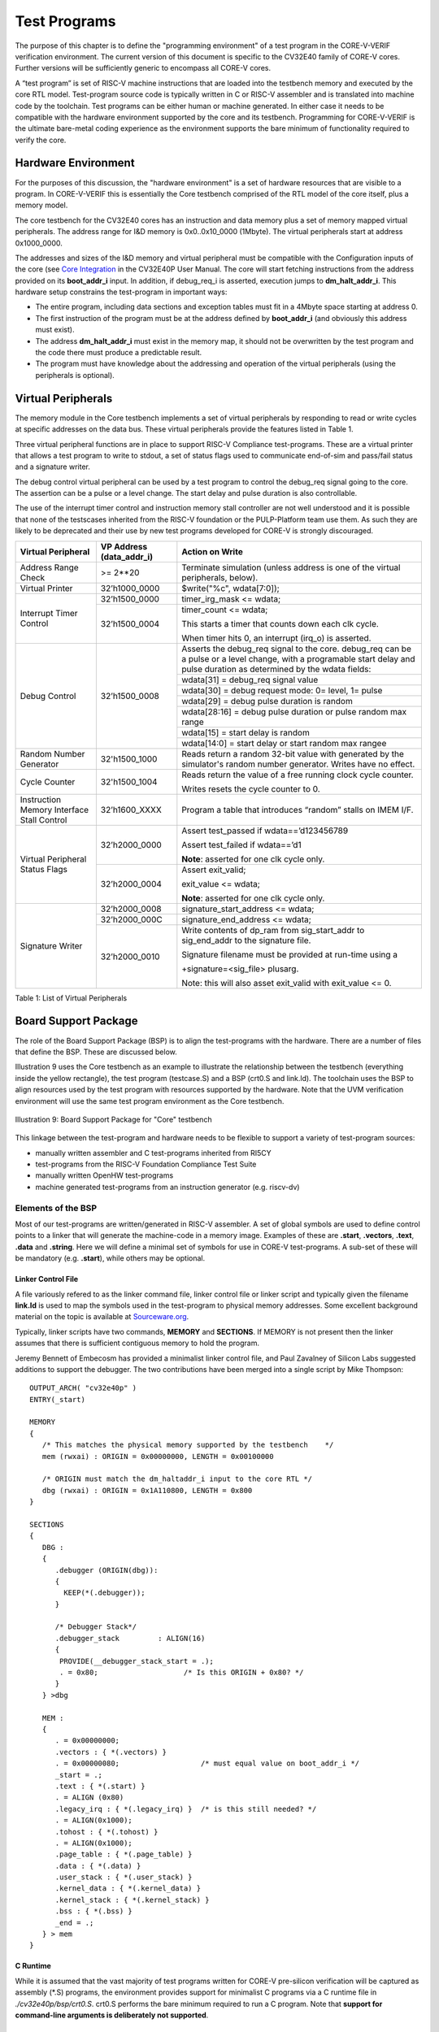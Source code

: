 ..
   Copyright (c) 2020 OpenHW Group
   
   Licensed under the Solderpad Hardware Licence, Version 2.0 (the "License");
   you may not use this file except in compliance with the License.
   You may obtain a copy of the License at
  
   https://solderpad.org/licenses/
  
   Unless required by applicable law or agreed to in writing, software
   distributed under the License is distributed on an "AS IS" BASIS,
   WITHOUT WARRANTIES OR CONDITIONS OF ANY KIND, either express or implied.
   See the License for the specific language governing permissions and
   limitations under the License.
  
   SPDX-License-Identifier: Apache-2.0 WITH SHL-2.0


.. _test_programs:

Test Programs
=============

The purpose of this chapter is to define the "programming environment" of a test program in the CORE-V-VERIF verification environment.
The current version of this document is specific to the CV32E40 family of CORE-V cores.
Further versions will be sufficiently generic to encompass all CORE-V cores.

A “test program” is set of RISC-V machine instructions that are loaded into the testbench memory and executed by the core RTL model.
Test-program source code is typically written in C or RISC-V assembler and is translated into machine code by the toolchain.
Test programs can be either human or machine generated.
In either case it needs to be compatible with the hardware environment supported by the core and its testbench.
Programming for CORE-V-VERIF is the ultimate bare-metal coding experience as the environment supports the bare minimum of functionality required to verify the core.

Hardware Environment
--------------------

For the purposes of this discussion, the "hardware environment" is a set of hardware resources that are visible to a program.
In CORE-V-VERIF this is essentially the Core testbench comprised of the RTL model of the core itself, plus a memory model.

The core testbench for the CV32E40 cores has an instruction and data memory plus a set of memory mapped virtual peripherals.
The address range for I&D memory is 0x0..0x10_0000 (1Mbyte).
The virtual peripherals start at address 0x1000_0000.

The addresses and sizes of the I&D memory and virtual peripheral must be compatible with the Configuration inputs of the core
(see `Core Integration <https://core-v-docs-verif-strat.readthedocs.io/projects/cv32e40p_um/en/latest/integration.html>`__ 
in the CV32E40P User Manual.
The core will start fetching instructions from the address provided on its **boot_addr_i** input.
In addition, if debug_req_i is asserted, execution jumps to **dm_halt_addr_i**.
This hardware setup constrains the test-program in important ways:

- The entire program, including data sections and exception tables must fit in a 4Mbyte space starting at address 0.
- The first instruction of the program must be at the address defined by **boot_addr_i** (and obviously this address must exist).
- The address **dm_halt_addr_i** must exist in the memory map, it should not be overwritten by the test program and the code there must produce a predictable result.
- The program must have knowledge about the addressing and operation of the virtual peripherals (using the peripherals is optional).

.. _virtual_peripherals:

Virtual Peripherals
-------------------

The memory module in the Core testbench implements a set of virtual peripherals by responding to read or write cycles at specific addresses on the data bus.
These virtual peripherals provide the features listed in Table 1.

Three virtual peripheral functions are in place to support RISC-V Compliance test-programs.
These are a virtual printer that allows a test program to write to stdout,
a set of status flags used to communicate end-of-sim and pass/fail status and
a signature writer.

The debug control virtual peripheral can be used by a test program to control
the debug_req signal going to the core. The assertion can be a pulse or
a level change. The start delay and pulse duration is also controllable.

The use of the interrupt timer control and instruction memory stall
controller are not well understood and it is possible that none of the
testscases inherited from the RISC-V foundation or the PULP-Platform
team use them. As such they are likely to be deprecated and their use by
new test programs developed for CORE-V is strongly discouraged.

+--------------------------+-----------------------+----------------------------------------------------------------+
| Virtual Peripheral       | VP Address            | Action on Write                                                |
|                          | (data_addr_i)         |                                                                |
+==========================+=======================+================================================================+
| Address Range Check      | >= 2**20              | Terminate simulation (unless address is one of the virtual     |
|                          |                       | peripherals, below).                                           |
+--------------------------+-----------------------+----------------------------------------------------------------+
| Virtual Printer          | 32’h1000_0000         | $write("%c", wdata[7:0]);                                      |
+--------------------------+-----------------------+----------------------------------------------------------------+
| Interrupt Timer Control  | 32’h1500_0000         | timer_irg_mask <= wdata;                                       |
|                          +-----------------------+----------------------------------------------------------------+
|                          | 32’h1500_0004         | timer_count <= wdata;                                          |
|                          |                       |                                                                |
|                          |                       | This starts a timer that counts down each clk cycle.           |
|                          |                       |                                                                |
|                          |                       | When timer hits 0, an interrupt (irq\_o) is asserted.          |
+--------------------------+-----------------------+----------------------------------------------------------------+
| Debug Control            | 32’h1500_0008         | Asserts the debug_req signal to the core. debug_req can be a   |
|                          |                       | pulse or a level change, with a programable start delay and    |
|                          |                       | pulse duration as determined by the wdata fields:              |
|                          |                       |                                                                |
|                          |                       +----------------------------------------------------------------+
|                          |                       |   wdata[31]    = debug_req signal value                        |
|                          |                       +----------------------------------------------------------------+
|                          |                       |   wdata[30]    = debug request mode: 0= level, 1= pulse        |
|                          |                       +----------------------------------------------------------------+
|                          |                       |   wdata[29]    = debug pulse duration is random                |
|                          |                       +----------------------------------------------------------------+
|                          |                       |   wdata[28:16] = debug pulse duration or pulse random max range|
|                          |                       +----------------------------------------------------------------+
|                          |                       |   wdata[15]    = start delay is random                         |
|                          |                       +----------------------------------------------------------------+
|                          |                       |   wdata[14:0]  = start delay or start random max rangee        |
+--------------------------+-----------------------+----------------------------------------------------------------+
| Random Number Generator  | 32'h1500_1000         | Reads return a random 32-bit value with generated by the       |
|                          |                       | simulator's random number generator.                           |
|                          |                       | Writes have no effect.                                         |
+--------------------------+-----------------------+----------------------------------------------------------------+
| Cycle Counter            | 32'h1500_1004         | Reads return the value of a free running clock cycle counter.  |
|                          |                       |                                                                |
|                          |                       | Writes resets the cycle counter to 0.                          |
+--------------------------+-----------------------+----------------------------------------------------------------+
| Instruction Memory       | 32’h1600_XXXX         | Program a table that introduces “random” stalls on IMEM I/F.   |
| Interface Stall Control  |                       |                                                                |
+--------------------------+-----------------------+----------------------------------------------------------------+
| Virtual Peripheral       | 32’h2000_0000         | Assert test_passed if wdata==’d123456789                       |
| Status Flags             |                       |                                                                |
|                          |                       | Assert test_failed if wdata==’d1                               |
|                          |                       |                                                                |
|                          |                       | **Note**: asserted for one clk cycle only.                     |
|                          +-----------------------+----------------------------------------------------------------+
|                          | 32’h2000_0004         | Assert exit_valid;                                             |
|                          |                       |                                                                |
|                          |                       | exit_value <= wdata;                                           |
|                          |                       |                                                                |
|                          |                       | **Note**: asserted for one clk cycle only.                     |
+--------------------------+-----------------------+----------------------------------------------------------------+
| Signature Writer         | 32’h2000_0008         | signature_start_address <= wdata;                              |
|                          +-----------------------+----------------------------------------------------------------+
|                          | 32’h2000_000C         | signature_end_address <= wdata;                                |
|                          +-----------------------+----------------------------------------------------------------+
|                          | 32’h2000_0010         | Write contents of dp_ram from sig_start_addr to sig_end_addr   |
|                          |                       | to the signature file.                                         |
|                          |                       |                                                                |
|                          |                       | Signature filename must be provided at run-time using a        |
|                          |                       |                                                                |
|                          |                       | +signature=<sig_file> plusarg.                                 |
|                          |                       |                                                                |
|                          |                       | Note: this will also asset exit_valid with exit_value <= 0.    |
+--------------------------+-----------------------+----------------------------------------------------------------+

Table 1: List of Virtual Peripherals


Board Support Package
---------------------

The role of the Board Support Package (BSP) is to align the test-programs with the hardware.
There are a number of files that define the BSP.
These are discussed below.

Illustration 9 uses the Core testbench as an example to illustrate the relationship
between the testbench (everything inside the yellow rectangle), the test program
(testcase.S) and a BSP (crt0.S and link.ld).
The toolchain uses the BSP to align resources used by the test program with resources supported by the hardware.
Note that the UVM verification environment will use the same test program environment as the Core testbench.

.. figure:: ../images/TestProgramEnvironment.png
   :name: Test_Program_Environment_Illustration
   :align: center
   :alt: 

   Illustration 9: Board Support Package for "Core" testbench


This linkage between the test-program and hardware needs to be flexible to support a variety of test-program sources:

- manually written assembler and C test-programs inherited from RI5CY
- test-programs from the RISC-V Foundation Compliance Test Suite
- manually written OpenHW test-programs
- machine generated test-programs from an instruction generator (e.g. riscv-dv)

Elements of the BSP
~~~~~~~~~~~~~~~~~~~

Most of our test-programs are written/generated in RISC-V assembler.
A set of global symbols are used to define control points to a linker that will generate the machine-code in a memory image.
Examples of these are **.start**, **.vectors**, **.text**, **.data** and **.string**.
Here we will define a minimal set of symbols for use in CORE-V test-programs.
A sub-set of these will be mandatory (e.g. **.start**), while others may be optional.

Linker Control File
...................

A file variously refered to as the linker command file, linker control file or
linker script and typically given the filename **link.ld** is used to map the
symbols used in the test-program to physical memory addresses.  Some excellent
background material on the topic is available at
`Sourceware.org <https://sourceware.org/binutils/docs-2.34/ld/Scripts.html#Scripts>`__.

Typically, linker scripts have two commands, **MEMORY** and **SECTIONS**. If
MEMORY is not present then the linker assumes that there is sufficient
contiguous memory to hold the program.

Jeremy Bennett of Embecosm has provided a minimalist linker control file, and
Paul Zavalney of Silicon Labs suggested additions to support the debugger. The
two contributions have been merged into a single script by Mike Thompson::

  OUTPUT_ARCH( "cv32e40p" )
  ENTRY(_start)

  MEMORY
  {
     /* This matches the physical memory supported by the testbench    */
     mem (rwxai) : ORIGIN = 0x00000000, LENGTH = 0x00100000

     /* ORIGIN must match the dm_haltaddr_i input to the core RTL */
     dbg (rwxai) : ORIGIN = 0x1A110800, LENGTH = 0x800
  }

  SECTIONS
  {
     DBG :
     {
        .debugger (ORIGIN(dbg)):
        {
          KEEP(*(.debugger));
        }

        /* Debugger Stack*/
        .debugger_stack         : ALIGN(16)
        {
         PROVIDE(__debugger_stack_start = .);
         . = 0x80;                    /* Is this ORIGIN + 0x80? */
        }
     } >dbg

     MEM : 
     {
        . = 0x00000000;
        .vectors : { *(.vectors) }
        . = 0x00000080;                   /* must equal value on boot_addr_i */
        _start = .;
        .text : { *(.start) }
        . = ALIGN (0x80)
        .legacy_irq : { *(.legacy_irq) }  /* is this still needed? */
        . = ALIGN(0x1000);
        .tohost : { *(.tohost) }
        . = ALIGN(0x1000);
        .page_table : { *(.page_table) }
        .data : { *(.data) }
        .user_stack : { *(.user_stack) }
        .kernel_data : { *(.kernel_data) }
        .kernel_stack : { *(.kernel_stack) }
        .bss : { *(.bss) }
        _end = .;
     } > mem
  }

C Runtime
.........

While it is assumed that the vast majority of test programs written for CORE-V
pre-silicon verification will be captured as assembly (\*.S) programs, the
environment provides support for minimalist C programs via a C runtime
file in *./cv32e40p/bsp/crt0.S*.  crt0.S performs the
bare minimum required to run a C program.  Note that **support for command-line
arguments is deliberately not supported**.


Additional Information
......................

Additional information on the Board Support Package can be found in its associated 
`README <https://github.com/openhwgroup/core-v-verif/blob/master/cv32e40p/bsp/README.md>`__
in the `core-v-verif <https://github.com/openhwgroup/core-v-verif>`__ GitHub repository.

Debug Mode Support
------------------

The BSP allocates a region of memory for debug instructions.
Its important to note that this debug memory is not a separate memory in the testbench; it is merely a specific region of the memory.
The debug memory is loaded with a hex image defined with the plusarg +debugger=<filename.hex>.

It is a requirement that the hardware configuration of the debug memory and the start of the debug region as defined in the BSP be aligned.
Using the CV32E40P as an example, asserting the debug_req_i will cause it to enter debug mode and start executing code located at dm_halt_addr_i.
The debug origin in the BSP must match the dm_haltaddr_i configuration input to the core RTL.

If the +debugger plusarg is not provided, then the debug memory will have a single default instruction, dret, that will result in the core returning back to main execution of the test program.
The debug_test is an example of a test program that will use the debug control virtual peripheral and provide a specific debugger code image.

Interrupt Support
-----------------

TBD
